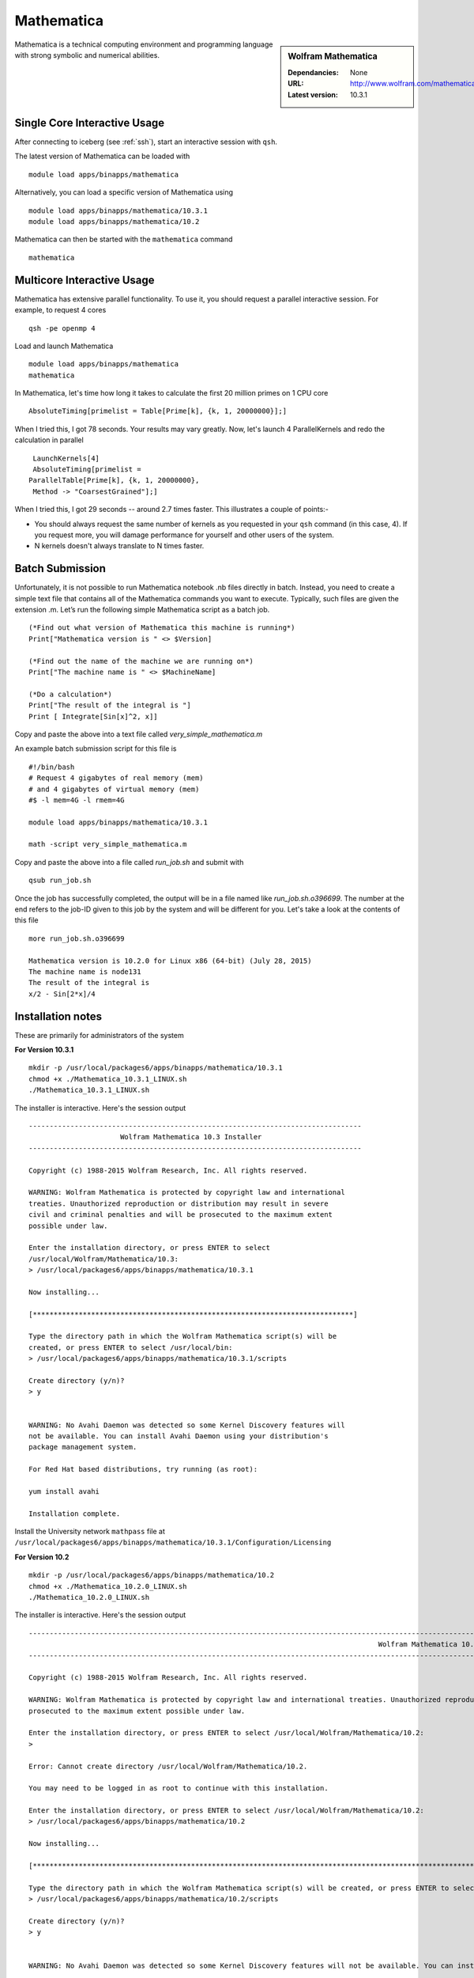 Mathematica
===========

.. sidebar:: Wolfram Mathematica

   :Dependancies: None
   :URL: http://www.wolfram.com/mathematica/
   :Latest version: 10.3.1

Mathematica is a technical computing environment and programming language with strong symbolic and numerical abilities.

Single Core Interactive Usage
-----------------------------
After connecting to iceberg (see :ref:`ssh`),  start an interactive session with ``qsh``.

The latest version of Mathematica can be loaded with ::

        module load apps/binapps/mathematica

Alternatively, you can load a specific version of Mathematica using ::

        module load apps/binapps/mathematica/10.3.1
        module load apps/binapps/mathematica/10.2

Mathematica can then be started with the ``mathematica`` command ::

        mathematica

Multicore Interactive Usage
---------------------------
Mathematica has extensive parallel functionality. To use it, you should request a parallel interactive session. For example, to request 4 cores ::

    qsh -pe openmp 4

Load and launch Mathematica ::

    module load apps/binapps/mathematica
    mathematica

In Mathematica, let's time how long it takes to calculate the first 20 million primes on 1 CPU core ::

    AbsoluteTiming[primelist = Table[Prime[k], {k, 1, 20000000}];]

When I tried this, I got 78 seconds. Your results may vary greatly. Now, let's launch 4 ParallelKernels and redo the calculation in parallel ::

    LaunchKernels[4]
    AbsoluteTiming[primelist =
   ParallelTable[Prime[k], {k, 1, 20000000},
    Method -> "CoarsestGrained"];]

When I tried this, I got 29 seconds -- around 2.7 times faster. This illustrates a couple of points:-

* You should always request the same number of kernels as you requested in your ``qsh`` command (in this case, 4). If you request more, you will damage performance for yourself and other users of the system.
* N kernels doesn't always translate to N times faster.

Batch Submission
----------------
Unfortunately, it is not possible to run Mathematica notebook .nb files directly in batch.  Instead, you need to create a simple text file that contains all of the Mathematica commands you want to execute.  Typically, such files are given the extension .m.  Let’s run the following simple Mathematica script as a batch job. ::

  (*Find out what version of Mathematica this machine is running*)
  Print["Mathematica version is " <> $Version]

  (*Find out the name of the machine we are running on*)
  Print["The machine name is " <> $MachineName]

  (*Do a calculation*)
  Print["The result of the integral is "]
  Print [ Integrate[Sin[x]^2, x]]

Copy and paste the above into a text file called `very_simple_mathematica.m`

An example batch submission script for this file is ::

  #!/bin/bash
  # Request 4 gigabytes of real memory (mem)
  # and 4 gigabytes of virtual memory (mem)
  #$ -l mem=4G -l rmem=4G

  module load apps/binapps/mathematica/10.3.1

  math -script very_simple_mathematica.m

Copy and paste the above into a file called `run_job.sh` and submit with ::

  qsub run_job.sh

Once the job has successfully completed, the output will be in a file named like `run_job.sh.o396699`. The number at the end refers to the job-ID given to this job by the system and will be different for you. Let's take a look at the contents of this file ::

  more run_job.sh.o396699

  Mathematica version is 10.2.0 for Linux x86 (64-bit) (July 28, 2015)
  The machine name is node131
  The result of the integral is
  x/2 - Sin[2*x]/4

Installation notes
------------------
These are primarily for administrators of the system

**For Version 10.3.1** ::

  mkdir -p /usr/local/packages6/apps/binapps/mathematica/10.3.1
  chmod +x ./Mathematica_10.3.1_LINUX.sh
  ./Mathematica_10.3.1_LINUX.sh

The installer is interactive. Here's the session output ::

  --------------------------------------------------------------------------------
                        Wolfram Mathematica 10.3 Installer
  --------------------------------------------------------------------------------

  Copyright (c) 1988-2015 Wolfram Research, Inc. All rights reserved.

  WARNING: Wolfram Mathematica is protected by copyright law and international
  treaties. Unauthorized reproduction or distribution may result in severe
  civil and criminal penalties and will be prosecuted to the maximum extent
  possible under law.

  Enter the installation directory, or press ENTER to select
  /usr/local/Wolfram/Mathematica/10.3:
  > /usr/local/packages6/apps/binapps/mathematica/10.3.1

  Now installing...

  [*****************************************************************************]

  Type the directory path in which the Wolfram Mathematica script(s) will be
  created, or press ENTER to select /usr/local/bin:
  > /usr/local/packages6/apps/binapps/mathematica/10.3.1/scripts

  Create directory (y/n)?
  > y


  WARNING: No Avahi Daemon was detected so some Kernel Discovery features will
  not be available. You can install Avahi Daemon using your distribution's
  package management system.

  For Red Hat based distributions, try running (as root):

  yum install avahi

  Installation complete.

Install the University network ``mathpass`` file at ``/usr/local/packages6/apps/binapps/mathematica/10.3.1/Configuration/Licensing``

**For Version 10.2** ::

  mkdir -p /usr/local/packages6/apps/binapps/mathematica/10.2
  chmod +x ./Mathematica_10.2.0_LINUX.sh
  ./Mathematica_10.2.0_LINUX.sh

The installer is interactive. Here's the session output ::

  ------------------------------------------------------------------------------------------------------------------------------------------------------------------------------------------------------------
                                                                                      Wolfram Mathematica 10.2 Installer
  ------------------------------------------------------------------------------------------------------------------------------------------------------------------------------------------------------------

  Copyright (c) 1988-2015 Wolfram Research, Inc. All rights reserved.

  WARNING: Wolfram Mathematica is protected by copyright law and international treaties. Unauthorized reproduction or distribution may result in severe civil and criminal penalties and will be
  prosecuted to the maximum extent possible under law.

  Enter the installation directory, or press ENTER to select /usr/local/Wolfram/Mathematica/10.2:
  >

  Error: Cannot create directory /usr/local/Wolfram/Mathematica/10.2.

  You may need to be logged in as root to continue with this installation.

  Enter the installation directory, or press ENTER to select /usr/local/Wolfram/Mathematica/10.2:
  > /usr/local/packages6/apps/binapps/mathematica/10.2

  Now installing...

  [*********************************************************************************************************************************************************************************************************]

  Type the directory path in which the Wolfram Mathematica script(s) will be created, or press ENTER to select /usr/local/bin:
  > /usr/local/packages6/apps/binapps/mathematica/10.2/scripts

  Create directory (y/n)?
  > y


  WARNING: No Avahi Daemon was detected so some Kernel Discovery features will not be available. You can install Avahi Daemon using your distribution's package management system.

  For Red Hat based distributions, try running (as root):

  yum install avahi

  Installation complete.

Remove the ``playerpass`` file ::

  rm /usr/local/packages6/apps/binapps/mathematica/10.2/Configuration/Licensing/playerpass

Install the University network ``mathpass`` file at ``/usr/local/packages6/apps/binapps/mathematica/10.2/Configuration/Licensing``

Modulefiles
-----------
* The `10.3.1 module file  <https://github.com/rcgsheffield/iceberg_software/blob/master/iceberg/software/modulefiles/apps/binapps/mathematica/10.3.1>`_.
* The `10.2 module file  <https://github.com/rcgsheffield/iceberg_software/blob/master/iceberg/software/modulefiles/apps/binapps/mathematica/10.2>`_.
